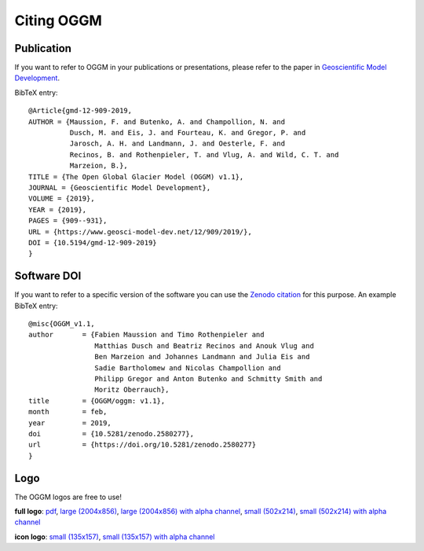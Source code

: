 .. _citing-oggm:

***********
Citing OGGM
***********

Publication
-----------

If you want to refer to OGGM in your publications or presentations, please
refer to the paper in `Geoscientific Model Development`_.

BibTeX entry::

    @Article{gmd-12-909-2019,
    AUTHOR = {Maussion, F. and Butenko, A. and Champollion, N. and
              Dusch, M. and Eis, J. and Fourteau, K. and Gregor, P. and
              Jarosch, A. H. and Landmann, J. and Oesterle, F. and
              Recinos, B. and Rothenpieler, T. and Vlug, A. and Wild, C. T. and
              Marzeion, B.},
    TITLE = {The Open Global Glacier Model (OGGM) v1.1},
    JOURNAL = {Geoscientific Model Development},
    VOLUME = {2019},
    YEAR = {2019},
    PAGES = {909--931},
    URL = {https://www.geosci-model-dev.net/12/909/2019/},
    DOI = {10.5194/gmd-12-909-2019}
    }


.. _Geoscientific Model Development: https://www.geosci-model-dev.net/12/909/2019/


Software DOI
------------

If you want to refer to a specific version of the software you can use
the `Zenodo citation`_ for this purpose. An example BibTeX entry::

    @misc{OGGM_v1.1,
    author       = {Fabien Maussion and Timo Rothenpieler and
                    Matthias Dusch and Beatriz Recinos and Anouk Vlug and
                    Ben Marzeion and Johannes Landmann and Julia Eis and
                    Sadie Bartholomew and Nicolas Champollion and
                    Philipp Gregor and Anton Butenko and Schmitty Smith and
                    Moritz Oberrauch},
    title        = {OGGM/oggm: v1.1},
    month        = feb,
    year         = 2019,
    doi          = {10.5281/zenodo.2580277},
    url          = {https://doi.org/10.5281/zenodo.2580277}
    }

.. _Zenodo citation: https://zenodo.org/badge/latestdoi/43965645

Logo
----

The OGGM logos are free to use!

.. image:: _static/logo.png


**full logo**:
`pdf <_static/logos/oggm.pdf>`_,
`large (2004x856) <_static/logos/oggm_l.png>`_,
`large (2004x856) with alpha channel <_static/logos/oggm_l_alpha.png>`_,
`small (502x214) <_static/logos/oggm_s.png>`_,
`small (502x214) with alpha channel <_static/logos/oggm_s_alpha.png>`_

.. image:: _static/logos/oggm_icon.png

**icon logo**:
`small (135x157) <_static/logos/oggm_icon.png>`_,
`small (135x157) with alpha channel <_static/logos/oggm_icon_alpha.png>`_
